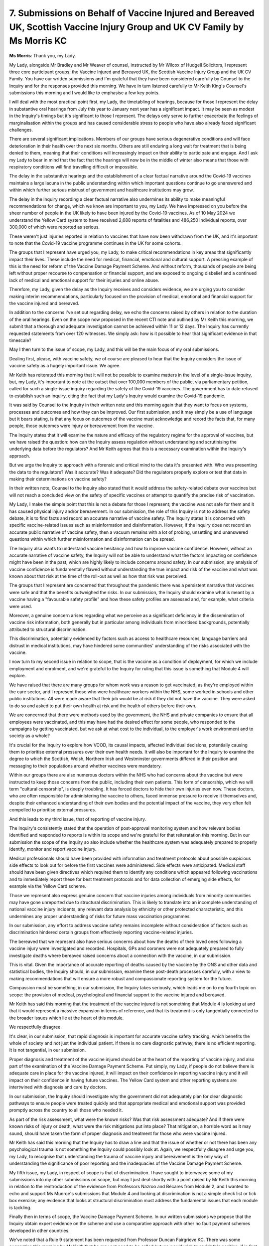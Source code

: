 7. Submissions on Behalf of Vaccine Injured and Bereaved UK, Scottish Vaccine Injury Group and UK CV Family by Ms Morris KC
===========================================================================================================================

**Ms Morris**: Thank you, my Lady.

My Lady, alongside Mr Bradley and Mr Weaver of counsel, instructed by Mr Wilcox of Hudgell Solicitors, I represent three core participant groups: the Vaccine Injured and Bereaved UK, the Scottish Vaccine Injury Group and the UK CV Family. You have our written submissions and I'm grateful that they have been considered carefully by Counsel to the Inquiry and for the responses provided this morning. We have in turn listened carefully to Mr Keith King's Counsel's submissions this morning and I would like to emphasise a few key points.

I will deal with the most practical point first, my Lady, the timetabling of hearings, because for those I represent the delay in substantive oral hearings from July this year to January next year has a significant impact. It may be seen as modest in the Inquiry's timings but it's significant to those I represent. The delays only serve to further exacerbate the feelings of marginalisation within the groups and has caused considerable stress to people who have also already faced significant challenges.

There are several significant implications. Members of our groups have serious degenerative conditions and will face deterioration in their health over the next six months. Others are still enduring a long wait for treatment that is being denied to them, meaning that their conditions will increasingly impact on their ability to participate and engage. And I ask my Lady to bear in mind that the fact that the hearings will now be in the middle of winter also means that those with respiratory conditions will find travelling difficult or impossible.

The delay in the substantive hearings and the establishment of a clear factual narrative around the Covid-19 vaccines maintains a large lacuna in the public understanding within which important questions continue to go unanswered and within which further serious mistrust of government and healthcare institutions may grow.

The delay in the Inquiry recording a clear factual narrative also undermines its ability to make meaningful recommendations for change, which we know are important to you, my Lady. We have impressed on you before the sheer number of people in the UK likely to have been injured by the Covid-19 vaccines. As of 10 May 2024 we understand the Yellow Card system to have received 2,688 reports of fatalities and 486,250 individual reports, over 300,000 of which were reported as serious.

These weren't just injuries reported in relation to vaccines that have now been withdrawn from the UK, and it's important to note that the Covid-19 vaccine programme continues in the UK for some cohorts.

The groups that I represent have urged you, my Lady, to make critical recommendations in key areas that significantly impact their lives. These include the need for medical, financial, emotional and cultural support. A pressing example of this is the need for reform of the Vaccine Damage Payment Scheme. And without reform, thousands of people are being left without proper recourse to compensation or financial support, and are exposed to ongoing disbelief and a continued lack of medical and emotional support for their injuries and online abuse.

Therefore, my Lady, given the delay as the Inquiry receives and considers evidence, we are urging you to consider making interim recommendations, particularly focused on the provision of medical, emotional and financial support for the vaccine injured and bereaved.

In addition to the concerns I've set out regarding delay, we echo the concerns raised by others in relation to the duration of the oral hearings. Even on the scope now proposed in the recent CTI note and outlined by Mr Keith this morning, we submit that a thorough and adequate investigation cannot be achieved within 11 or 12 days. The Inquiry has currently requested statements from over 120 witnesses. We simply ask: how is it possible to hear that significant evidence in that timescale?

May I then turn to the issue of scope, my Lady, and this will be the main focus of my oral submissions.

Dealing first, please, with vaccine safety, we of course are pleased to hear that the Inquiry considers the issue of vaccine safety as a hugely important issue. We agree.

Mr Keith has reiterated this morning that it will not be possible to examine matters in the level of a single-issue inquiry, but, my Lady, it's important to note at the outset that over 100,000 members of the public, via parliamentary petition, called for such a single-issue inquiry regarding the safety of the Covid-19 vaccines. The government has to date refused to establish such an inquiry, citing the fact that my Lady's Inquiry would examine the Covid-19 pandemic.

It was said by Counsel to the Inquiry in their written note and this morning again that they want to focus on systems, processes and outcomes and how they can be improved. Our first submission, and it may simply be a use of language but it bears stating, is that any focus on outcomes of the vaccine must acknowledge and record the facts that, for many people, those outcomes were injury or bereavement from the vaccine.

The Inquiry states that it will examine the nature and efficacy of the regulatory regime for the approval of vaccines, but we have raised the question: how can the Inquiry assess regulation without understanding and scrutinising the underlying data before the regulators? And Mr Keith agrees that this is a necessary examination within the Inquiry's approach.

But we urge the Inquiry to approach with a forensic and critical mind to the data it's presented with. Who was presenting the data to the regulators? Was it accurate? Was it adequate? Did the regulators properly explore or test that data in making their determinations on vaccine safety?

In their written note, Counsel to the Inquiry also stated that it would address the safety-related debate over vaccines but will not reach a concluded view on the safety of specific vaccines or attempt to quantify the precise risk of vaccination.

My Lady, I make the simple point that this is not a debate for those I represent; the vaccine was not safe for them and it has caused physical injury and/or bereavement. In our submission, the role of this Inquiry is not to address the safety debate, it is to find facts and record an accurate narrative of vaccine safety. The Inquiry states it is concerned with specific vaccine-related issues such as misinformation and disinformation. However, if the Inquiry does not record an accurate public narrative of vaccine safety, then a vacuum remains with a lot of probing, unsettling and unanswered questions within which further misinformation and disinformation can be spread.

The Inquiry also wants to understand vaccine hesitancy and how to improve vaccine confidence. However, without an accurate narrative of vaccine safety, the Inquiry will not be able to understand what the factors impacting on confidence might have been in the past, which are highly likely to include concerns around safety. In our submission, any analysis of vaccine confidence is fundamentally flawed without understanding the true impact and risk of the vaccine and what was known about that risk at the time of the roll-out as well as how that risk was perceived.

The groups that I represent are concerned that throughout the pandemic there was a persistent narrative that vaccines were safe and that the benefits outweighed the risks. In our submission, the Inquiry should examine what is meant by a vaccine having a "favourable safety profile" and how these safety profiles are assessed and, for example, what criteria were used.

Moreover, a genuine concern arises regarding what we perceive as a significant deficiency in the dissemination of vaccine risk information, both generally but in particular among individuals from minoritised backgrounds, potentially attributed to structural discrimination.

This discrimination, potentially evidenced by factors such as access to healthcare resources, language barriers and distrust in medical institutions, may have hindered some communities' understanding of the risks associated with the vaccine.

I now turn to my second issue in relation to scope, that is the vaccine as a condition of deployment, for which we include employment and enrolment, and we're grateful to the Inquiry for ruling that this issue is something that Module 4 will explore.

We have raised that there are many groups for whom work was a reason to get vaccinated, as they're employed within the care sector, and I represent those who were healthcare workers within the NHS, some worked in schools and other public institutions. All were made aware that their job would be at risk if they did not have the vaccine. They were asked to do so and asked to put their own health at risk and the health of others before their own.

We are concerned that there were methods used by the government, the NHS and private companies to ensure that all employees were vaccinated, and this may have had the desired effect for some people, who responded to the campaigns by getting vaccinated, but we ask at what cost to the individual, to the employer's work environment and to society as a whole?

It's crucial for the Inquiry to explore how VCOD, its causal impacts, affected individual decisions, potentially causing them to prioritise external pressures over their own health needs. It will also be important for the Inquiry to examine the degree to which the Scottish, Welsh, Northern Irish and Westminster governments differed in their position and messaging to their populations around whether vaccines were mandatory.

Within our groups there are also numerous doctors within the NHS who had concerns about the vaccine but were instructed to keep those concerns from the public, including their own patients. This form of censorship, which we will term "cultural censorship", is deeply troubling. It has forced doctors to hide their own injuries even now. These doctors, who are often responsible for administering the vaccine to others, faced immense pressure to receive it themselves and, despite their enhanced understanding of their own bodies and the potential impact of the vaccine, they very often felt compelled to prioritise external pressures.

And this leads to my third issue, that of reporting of vaccine injury.

The Inquiry's consistently stated that the operation of post-approval monitoring system and how relevant bodies identified and responded to reports is within its scope and we're grateful for that reiteratation this morning. But in our submission the scope of the Inquiry so also include whether the healthcare system was adequately prepared to properly identify, monitor and report vaccine injury.

Medical professionals should have been provided with information and treatment protocols about possible suspicious side effects to look out for before the first vaccines were administered. Side effects were anticipated. Medical staff should have been given directives which required them to identify any conditions which appeared following vaccinations and to immediately report these for best treatment protocols and for data collection of emerging side effects, for example via the Yellow Card scheme.

Those we represent also express genuine concern that vaccine injuries among individuals from minority communities may have gone unreported due to structural discrimination. This is likely to translate into an incomplete understanding of national vaccine injury incidents, any relevant data analysis by ethnicity or other protected characteristic, and this undermines any proper understanding of risks for future mass vaccination programmes.

In our submission, any effort to address vaccine safety remains incomplete without consideration of factors such as discrimination hindered certain groups from effectively reporting vaccine-related injuries.

The bereaved that we represent also have serious concerns about how the deaths of their loved ones following a vaccine injury were investigated and recorded. Hospitals, GPs and coroners were not adequately prepared to fully investigate deaths where bereaved raised concerns about a connection with the vaccine, in our submission.

This is vital. Given the importance of accurate reporting of deaths caused by the vaccine by the ONS and other data and statistical bodies, the Inquiry should, in our submission, examine these post-death processes carefully, with a view to making recommendations that will ensure a more robust and compassionate reporting system for the future.

Compassion must be something, in our submission, the Inquiry takes seriously, which leads me on to my fourth topic on scope: the provision of medical, psychological and financial support to the vaccine injured and bereaved.

Mr Keith has said this morning that the treatment of the vaccine injured is not something that Module 4 is looking at and that it would represent a massive expansion in terms of reference, and that its treatment is only tangentially connected to the broader issues which lie at the heart of this module.

We respectfully disagree.

It's clear, in our submission, that rapid diagnosis is important for accurate vaccine safety tracking, which benefits the whole of society and not just the individual patient. If there is no care diagnostic pathway, there is no efficient reporting. It is not tangential, in our submission.

Proper diagnosis and treatment of the vaccine injured should be at the heart of the reporting of vaccine injury, and also part of the examination of the Vaccine Damage Payment Scheme. Put simply, my Lady, if people do not believe there is adequate care in place for the vaccine injured, it will impact on their confidence in reporting vaccine injury and it will impact on their confidence in having future vaccines. The Yellow Card system and other reporting systems are intertwined with diagnosis and care by doctors.

In our submission, the Inquiry should investigate why the government did not adequately plan for clear diagnostic pathways to ensure people were treated quickly and that appropriate medical and emotional support was provided promptly across the country to all those who needed it.

As part of the risk assessment, what were the known risks? Was that risk assessment adequate? And if there were known risks of injury or death, what were the risk mitigations put into place? That mitigation, a horrible word as it may sound, should have taken the form of proper diagnosis and treatment for those who were vaccine injured.

Mr Keith has said this morning that the Inquiry has to draw a line and that the issue of whether or not there has been any psychological trauma is not something the Inquiry could possibly look at. Again, we respectfully disagree and urge you, my Lady, to recognise that understanding the trauma of vaccine injury and bereavement is the only way of understanding the significance of poor reporting and the inadequacies of the Vaccine Damage Payment Scheme.

My fifth issue, my Lady, in respect of scope is that of discrimination. I have sought to interweave some of my submissions into my other submissions on scope, but may I just deal shortly with a point raised by Mr Keith this morning in relation to the reintroduction of the evidence from Professors Nazroo and Bécares from Module 2, and I wanted to echo and support Ms Munroe's submissions that Module 4 and looking at discrimination is not a simple check list or tick box exercise; any evidence that looks at structural discrimination must address the fundamental issues that each module is tackling.

Finally then in terms of scope, the Vaccine Damage Payment Scheme. In our written submissions we propose that the Inquiry obtain expert evidence on the scheme and use a comparative approach with other no fault payment schemes developed in other countries.

We've noted that a Rule 9 statement has been requested from Professor Duncan Fairgrieve KC. There was some suggestion this morning by Mr Keith that he may not need to be called but we would wish to revisit this position, if in fact that is the position, once we have sight from his Rule 9 statement. In our submission, he is an expert and it's likely to be our subsequent submission that he be treated as such.

Still on this topic, it's important to underline at this stage that the vaccine adverse impacted and bereaved do not have any confidence that outside this Inquiry that comments made by the current government regarding reform to the VDPS will result in any meaningful change. Their concern is that it's an easy election promise that will not materialise into any formal review. This Inquiry, now seized of the issue within Module 4, must be, we say, the robust independent investigation that makes clear recommendations for any government to act upon.

We've seen this week in the Langstaff Inquiry into the infected blood scandal making interim recommendations for compensation, now a recommendation urgent establishment of a compensation scheme for those victims, which the government has said it will honour. This underlines that public inquiries have a significant role to play in establishing the truth, away from party politics, and making concrete recommendations that governments take action.

The victims of the infected blood scandal had to campaign for decades to achieve justice, decades of physical and mental suffering for patients and their families to obtain recognition, treatment and compensation. We ask this Inquiry to prevent the groups I represent from going through the same tortured experience.

May I then move on to some submissions on the instructions of experts, and I can take this quite shortly. In our written submissions we have proposed a number of additional experts for the Inquiry to seek evidence from, and we have also requested that each of the experts already instructed be provided with copies of the statements provided to the Inquiry by each of our groups.

Impact evidence. We've heard this morning that impact evidence from representative witnesses on behalf of appropriate core participants may be called, as it was in Module 2. It's firmly submitted that it's impossible to comprehend the impact of the pandemic without understanding the impact of the vaccine. Absent the insights of our groups, an accurate depiction will not be possible. It's an uncomfortable truth for many, but vaccine injury and death are, very sadly, a part of the pandemic story.

My Lady, you said in 2022 that loss and suffering would be at the heart of your Inquiry. Prior to that, on 11 August 2021, the then Prime Minister Boris Johnson wrote a letter to a VIBUK member which read:

"I am deeply sorry to read about Jamie's condition and the immense consequences for you. You have suffered a heartbreaking and frightening change, but I would like to pay attribute to your strength in proposing changes which you think could improve the situation. You're not a statistic and must not be ignored. I am deeply touched by your story."

This Inquiry has a unique opportunity to ensure that the Covid vaccine adverse reaction and bereaved are not ignored. To not hear evidence from them as part of the oral evidence hearings would be to simply reduce them to an inaccurate and under-reported statistic. This Inquiry cannot allow this to happen and we say that they must be included with the witnesses that the Inquiry hears from.

Which leads me on to censorship. My Lady, to exclude the groups that I represent would add to the extensive censorship they already experience. The Covid Vaccine Adverse Reaction and Bereaved have been largely ignored by public services, with their experiences not recognised or validated by those who should be in a position to help them.

This censorship manifests itself in our clients' engagement with this Inquiry. YouTube removed a video of my oral submissions to you, my Lady, on the last occasion, in September of last year, and despite requests for a thorough review by our clients, YouTube cited a violation on its medical misinformation policy as grounds for removal.

Sadly, this incident of censorship is not an isolated occurrence but rather a part of a broader pattern of treatment our clients have endured. Such censorship not only stifles the voices of those directly affected but also sends a chilling message to potential witnesses who may consider sharing evidence that is critical of the vaccine from their own lived experience.

The fear of reprisal, whether in the form of censorship, social backlash or professional repercussions looms large for individuals who may have valuable insights to contribute to this Inquiry. This fear may lead individuals to hesitate or withhold candid evidence, undermining the Inquiry's own integrity and depriving it of the diverse perspectives necessary for a comprehensive examination of the issues.

Addressing censorship is crucial not only to protect the rights of those affected but also to foster an environment where individuals feel safe, their experiences openly and honestly expressed within this inquiry and elsewhere. It is imperative therefore that individuals providing evidence feel confident they will not face repercussions for their evidence and that it is valued by the Inquiry.

To restore confidence in the Inquiry process, our clients respectfully request you, my Lady, to establish a clear protocol for reporting to you any instances of Inquiry material being removed from social media and reporting any incidents of reprisal to those who have provided evidence to the Inquiry, which, in my submission, my Lady, are essential for you to ensure the independence and credibility of your Inquiry and the evidence it hears.

I'll move on, then, please, to some shorter topics.

**Lady Hallett**: I'm afraid I'm going to hurry you, Ms Morris, I did give everyone a warning earlier.

**Ms Morris**: You did, my Lady.

Disclosure, my Lady, I won't repeat what's in my written submissions. Likewise parliamentary privilege.

My Lady, you have my submissions in respect of support for my clients during the oral evidence hearings, and I'm grateful for the provision that's been provided today. It's just a recognition that there are certain issues around light sensitivity, chemicals and water filtration and frequent breaks.

My Lady, I have sought to elicit the key points from our written submissions, which we have no doubt you have read in full, and I commend them fully to you. But in short, and in conclusion, this Inquiry has a historic opportunity to critically examine and record the facts about the Covid-19 vaccine. It cannot simply accept the pandemic narratives perpetuated during an unprecedented period to ensure maximum compliance. This thorough examination must include facts and evidence that are uncomfortable for some but are a reality for many. This Inquiry must carefully listen and meticulously record them and have the courage to make recommendations for reform.

My Lady.

**Lady Hallett**: Thank you, Ms Morris.

I will not have applause. I appreciate how people care about this issue, but I'm afraid this is a formal hearing of a statutory inquiry. So can I just make that plain.

Right, Ms Banton, will you take us up to lunch, please.

